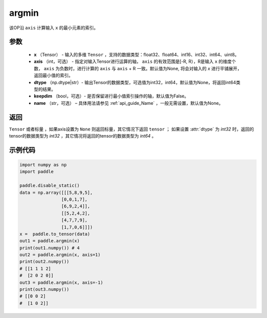 .. _cn_api_tensor_argmin:

argmin
-------------------------------

.. py:function:: paddle.argmin(x, axis=None, dtype=None, keepdim=False, name=None)


该OP沿 ``axis`` 计算输入 ``x`` 的最小元素的索引。

参数
::::::::
    - **x** （Tensor） - 输入的多维 ``Tensor`` ，支持的数据类型：float32、float64、int16、int32、int64、uint8。
    - **axis** （int，可选） - 指定对输入Tensor进行运算的轴， ``axis`` 的有效范围是[-R, R），R是输入 ``x`` 的维度个数， ``axis`` 为负数时，进行计算的 ``axis`` 与 ``axis`` + R 一致。默认值为None, 将会对输入的 `x` 进行平铺展开，返回最小值的索引。
    - **dtype** （np.dtype|str）- 输出Tensor的数据类型，可选值为int32，int64，默认值为None，将返回int64类型的结果。
    - **keepdim** （bool，可选）- 是否保留进行最小值索引操作的轴，默认值为False。
    - **name** （str，可选） – 具体用法请参见 :ref:`api_guide_Name` ，一般无需设置，默认值为None。

返回
::::::::
``Tensor`` 或者标量 ，如果axis设置为 ``None`` 则返回标量，其它情况下返回 ``tensor`` ； 如果设置 :attr:`dtype` 为 `int32` 时，返回的tensor的数据类型为 `int32` ，其它情况将返回的tensor的数据类型为 `int64` 。

示例代码
::::::::

.. code-block:: python

    import numpy as np
    import paddle

    paddle.disable_static()
    data = np.array([[[5,8,9,5],
                    [0,0,1,7],
                    [6,9,2,4]],
                    [[5,2,4,2],
                    [4,7,7,9],
                    [1,7,0,6]]])
    x =  paddle.to_tensor(data)
    out1 = paddle.argmin(x)
    print(out1.numpy()) # 4 
    out2 = paddle.argmin(x, axis=1)
    print(out2.numpy())
    # [[1 1 1 2]
    #  [2 0 2 0]]
    out3 = paddle.argmin(x, axis=-1)
    print(out3.numpy())
    # [[0 0 2]
    #  [1 0 2]]
